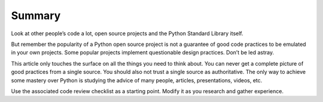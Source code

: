 Summary
=======

Look at other people’s code a lot, open source projects and the Python
Standard Library itself.

But remember the popularity of a Python open source project is not a
guarantee of good code practices to be emulated in your own projects.
Some popular projects implement questionable design practices. Don’t be
led astray.

This article only touches the surface on all the things you need to
think about. You can never get a complete picture of good practices from
a single source. You should also not trust a single source as
authoritative. The only way to achieve some mastery over Python is
studying the advice of many people, articles, presentations, videos,
etc.

Use the associated code review checklist as a starting point. Modify it
as you research and gather experience.

